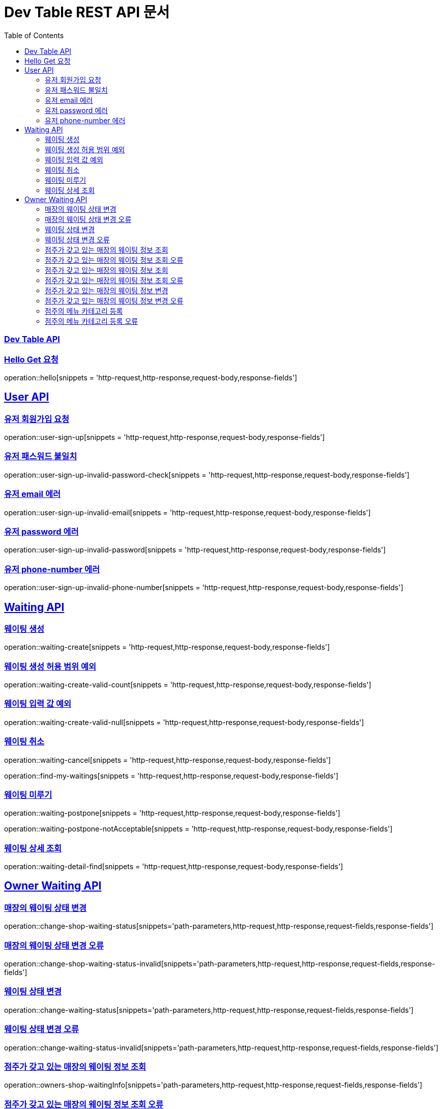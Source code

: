 ifndef::snippets[]
:snippets: ../../build/generated-snippets
endif::[]
= Dev Table REST API 문서
:doctype: book
:icons: font
:source-highlighter: highlightjs
:toc: left
:toclevels: 2
:sectlinks:

[[Dev-Table-API]]
=== Dev Table API

[[Hello]]
=== Hello Get 요청

operation::hello[snippets = 'http-request,http-response,request-body,response-fields']

[[User]]
== User API

=== 유저 회원가입 요청

operation::user-sign-up[snippets = 'http-request,http-response,request-body,response-fields']

=== 유저 패스워드 불일치

operation::user-sign-up-invalid-password-check[snippets = 'http-request,http-response,request-body,response-fields']

=== 유저 email 에러

operation::user-sign-up-invalid-email[snippets = 'http-request,http-response,request-body,response-fields']

=== 유저 password 에러

operation::user-sign-up-invalid-password[snippets = 'http-request,http-response,request-body,response-fields']

=== 유저 phone-number 에러

operation::user-sign-up-invalid-phone-number[snippets = 'http-request,http-response,request-body,response-fields']

[[Waiting]]
== Waiting API

=== 웨이팅 생성

operation::waiting-create[snippets = 'http-request,http-response,request-body,response-fields']

=== 웨이팅 생성 허용 범위 예외

operation::waiting-create-valid-count[snippets = 'http-request,http-response,request-body,response-fields']

=== 웨이팅 입력 값 예외

operation::waiting-create-valid-null[snippets = 'http-request,http-response,request-body,response-fields']

=== 웨이팅 취소

operation::waiting-cancel[snippets = 'http-request,http-response,request-body,response-fields']

operation::find-my-waitings[snippets = 'http-request,http-response,request-body,response-fields']

=== 웨이팅 미루기

operation::waiting-postpone[snippets = 'http-request,http-response,request-body,response-fields']

operation::waiting-postpone-notAcceptable[snippets = 'http-request,http-response,request-body,response-fields']

=== 웨이팅 상세 조회

operation::waiting-detail-find[snippets = 'http-request,http-response,request-body,response-fields']

[[Owner-Waiting]]
== Owner Waiting API

=== 매장의 웨이팅 상태 변경

operation::change-shop-waiting-status[snippets='path-parameters,http-request,http-response,request-fields,response-fields']

=== 매장의 웨이팅 상태 변경 오류

operation::change-shop-waiting-status-invalid[snippets='path-parameters,http-request,http-response,request-fields,response-fields']

=== 웨이팅 상태 변경

operation::change-waiting-status[snippets='path-parameters,http-request,http-response,request-fields,response-fields']

=== 웨이팅 상태 변경 오류

operation::change-waiting-status-invalid[snippets='path-parameters,http-request,http-response,request-fields,response-fields']

=== 점주가 갖고 있는 매장의 웨이팅 정보 조회

operation::owners-shop-waitingInfo[snippets='path-parameters,http-request,http-response,request-fields,response-fields']

=== 점주가 갖고 있는 매장의 웨이팅 정보 조회 오류

operation::owners-shop-waitingInfo-invalid[snippets='path-parameters,http-request,http-response,request-fields,response-fields']

=== 점주가 갖고 있는 매장의 웨이팅 정보 조회

operation::owners-shop-waiting-info[snippets='path-parameters,http-request,http-response,query-parameters,response-fields']

=== 점주가 갖고 있는 매장의 웨이팅 정보 조회 오류

operation::owners-shop-waiting-info-invalid[snippets='path-parameters,http-request,http-response,query-parameters,response-fields']

=== 점주가 갖고 있는 매장의 웨이팅 정보 변경

operation::owner-change-shop-waiting-info[snippets='path-parameters,http-request,http-response,request-fields,response-fields']

=== 점주가 갖고 있는 매장의 웨이팅 정보 변경 오류

operation::owner-change-shop-waiting-info-error[snippets='path-parameters,http-request,http-response,request-fields,response-fields']

[[Owner-Menu]]
=== 점주의 메뉴 카테고리 등록

operation::owner-menu-category-create[snippets='path-parameters,http-request,http-response,request-fields,response-fields']

=== 점주의 메뉴 카테고리 등록 오류

operation::owner-menu-category-create-invalid[snippets='path-parameters,http-request,http-response,request-fields,response-fields']